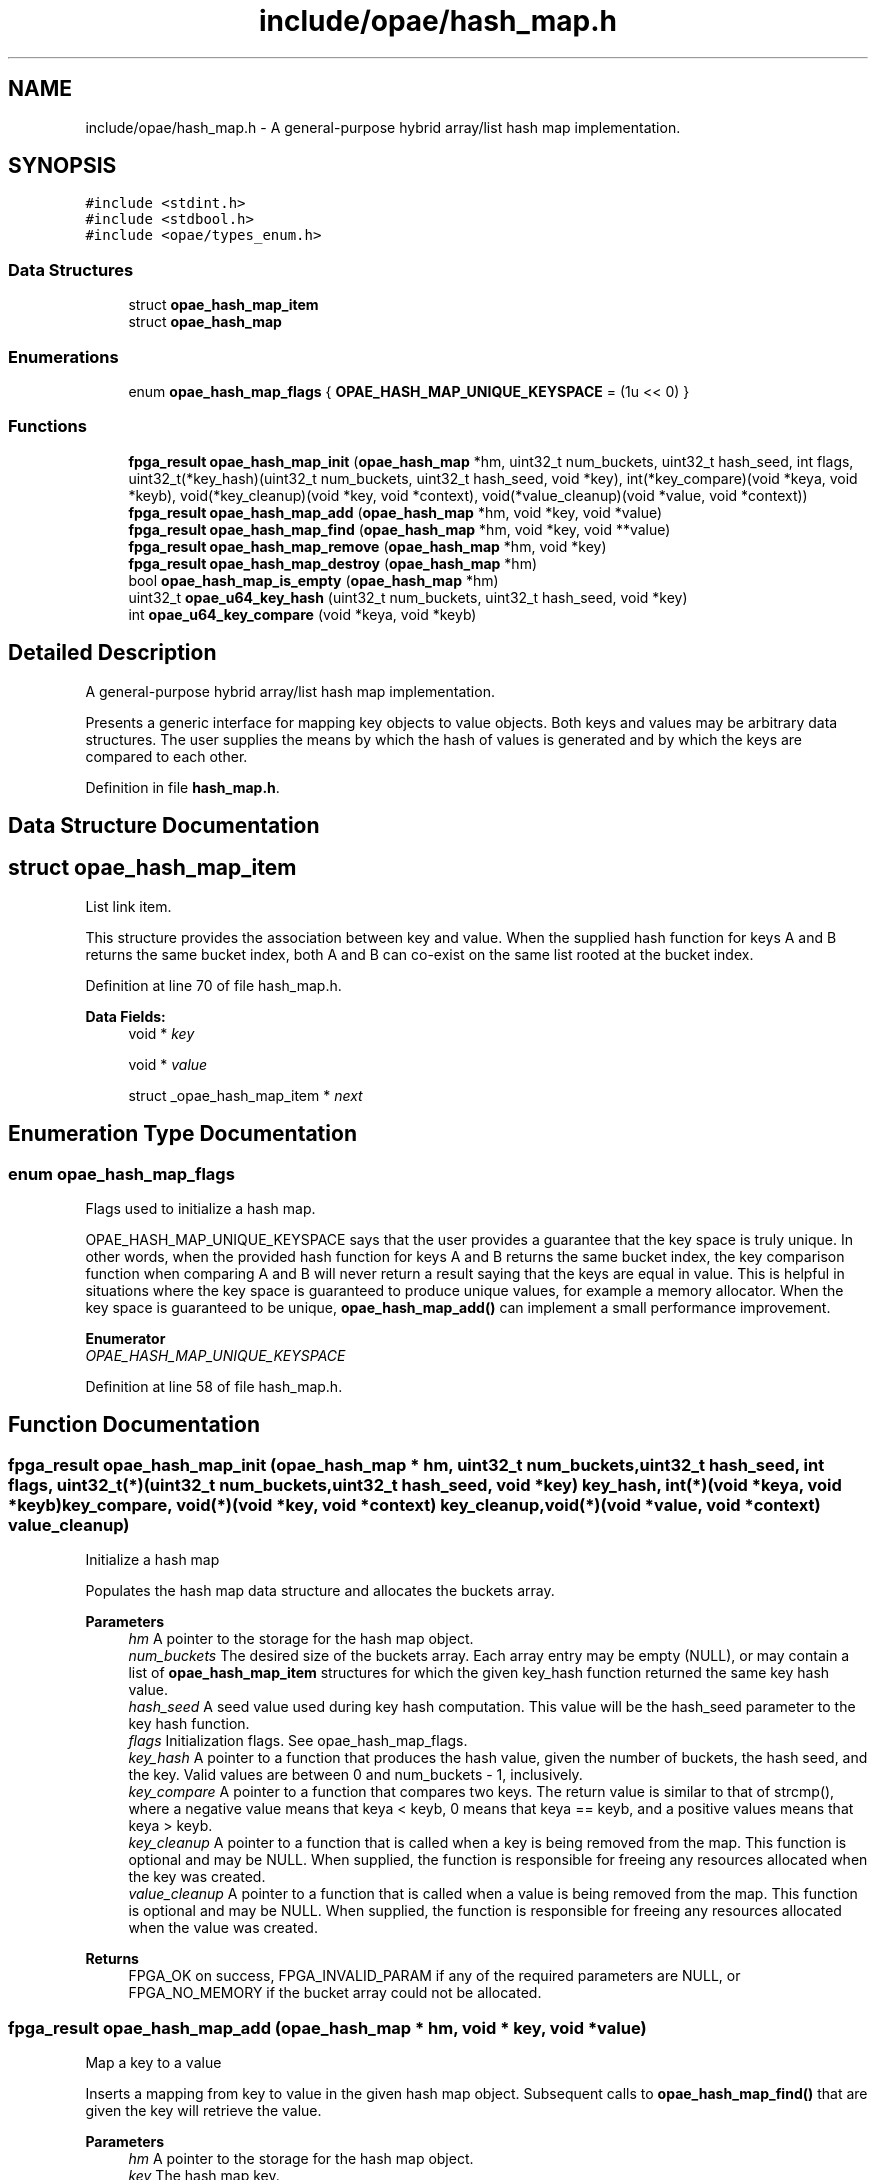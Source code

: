 .TH "include/opae/hash_map.h" 3 "Fri Feb 23 2024" "Version -.." "OPAE C API" \" -*- nroff -*-
.ad l
.nh
.SH NAME
include/opae/hash_map.h \- A general-purpose hybrid array/list hash map implementation\&.  

.SH SYNOPSIS
.br
.PP
\fC#include <stdint\&.h>\fP
.br
\fC#include <stdbool\&.h>\fP
.br
\fC#include <opae/types_enum\&.h>\fP
.br

.SS "Data Structures"

.in +1c
.ti -1c
.RI "struct \fBopae_hash_map_item\fP"
.br
.ti -1c
.RI "struct \fBopae_hash_map\fP"
.br
.in -1c
.SS "Enumerations"

.in +1c
.ti -1c
.RI "enum \fBopae_hash_map_flags\fP { \fBOPAE_HASH_MAP_UNIQUE_KEYSPACE\fP = (1u << 0) }"
.br
.in -1c
.SS "Functions"

.in +1c
.ti -1c
.RI "\fBfpga_result\fP \fBopae_hash_map_init\fP (\fBopae_hash_map\fP *hm, uint32_t num_buckets, uint32_t hash_seed, int flags, uint32_t(*key_hash)(uint32_t num_buckets, uint32_t hash_seed, void *key), int(*key_compare)(void *keya, void *keyb), void(*key_cleanup)(void *key, void *context), void(*value_cleanup)(void *value, void *context))"
.br
.ti -1c
.RI "\fBfpga_result\fP \fBopae_hash_map_add\fP (\fBopae_hash_map\fP *hm, void *key, void *value)"
.br
.ti -1c
.RI "\fBfpga_result\fP \fBopae_hash_map_find\fP (\fBopae_hash_map\fP *hm, void *key, void **value)"
.br
.ti -1c
.RI "\fBfpga_result\fP \fBopae_hash_map_remove\fP (\fBopae_hash_map\fP *hm, void *key)"
.br
.ti -1c
.RI "\fBfpga_result\fP \fBopae_hash_map_destroy\fP (\fBopae_hash_map\fP *hm)"
.br
.ti -1c
.RI "bool \fBopae_hash_map_is_empty\fP (\fBopae_hash_map\fP *hm)"
.br
.ti -1c
.RI "uint32_t \fBopae_u64_key_hash\fP (uint32_t num_buckets, uint32_t hash_seed, void *key)"
.br
.ti -1c
.RI "int \fBopae_u64_key_compare\fP (void *keya, void *keyb)"
.br
.in -1c
.SH "Detailed Description"
.PP 
A general-purpose hybrid array/list hash map implementation\&. 

Presents a generic interface for mapping key objects to value objects\&. Both keys and values may be arbitrary data structures\&. The user supplies the means by which the hash of values is generated and by which the keys are compared to each other\&. 
.PP
Definition in file \fBhash_map\&.h\fP\&.
.SH "Data Structure Documentation"
.PP 
.SH "struct opae_hash_map_item"
.PP 
List link item\&.
.PP
This structure provides the association between key and value\&. When the supplied hash function for keys A and B returns the same bucket index, both A and B can co-exist on the same list rooted at the bucket index\&. 
.PP
Definition at line 70 of file hash_map\&.h\&.
.PP
\fBData Fields:\fP
.RS 4
void * \fIkey\fP 
.br
.PP
void * \fIvalue\fP 
.br
.PP
struct _opae_hash_map_item * \fInext\fP 
.br
.PP
.RE
.PP
.SH "Enumeration Type Documentation"
.PP 
.SS "enum \fBopae_hash_map_flags\fP"
Flags used to initialize a hash map\&.
.PP
OPAE_HASH_MAP_UNIQUE_KEYSPACE says that the user provides a guarantee that the key space is truly unique\&. In other words, when the provided hash function for keys A and B returns the same bucket index, the key comparison function when comparing A and B will never return a result saying that the keys are equal in value\&. This is helpful in situations where the key space is guaranteed to produce unique values, for example a memory allocator\&. When the key space is guaranteed to be unique, \fBopae_hash_map_add()\fP can implement a small performance improvement\&. 
.PP
\fBEnumerator\fP
.in +1c
.TP
\fB\fIOPAE_HASH_MAP_UNIQUE_KEYSPACE \fP\fP
.PP
Definition at line 58 of file hash_map\&.h\&.
.SH "Function Documentation"
.PP 
.SS "\fBfpga_result\fP opae_hash_map_init (\fBopae_hash_map\fP * hm, uint32_t num_buckets, uint32_t hash_seed, int flags, uint32_t(*)(uint32_t num_buckets, uint32_t hash_seed, void *key) key_hash, int(*)(void *keya, void *keyb) key_compare, void(*)(void *key, void *context) key_cleanup, void(*)(void *value, void *context) value_cleanup)"
Initialize a hash map
.PP
Populates the hash map data structure and allocates the buckets array\&.
.PP
\fBParameters\fP
.RS 4
\fIhm\fP A pointer to the storage for the hash map object\&. 
.br
\fInum_buckets\fP The desired size of the buckets array\&. Each array entry may be empty (NULL), or may contain a list of \fBopae_hash_map_item\fP structures for which the given key_hash function returned the same key hash value\&. 
.br
\fIhash_seed\fP A seed value used during key hash computation\&. This value will be the hash_seed parameter to the key hash function\&. 
.br
\fIflags\fP Initialization flags\&. See opae_hash_map_flags\&. 
.br
\fIkey_hash\fP A pointer to a function that produces the hash value, given the number of buckets, the hash seed, and the key\&. Valid values are between 0 and num_buckets - 1, inclusively\&. 
.br
\fIkey_compare\fP A pointer to a function that compares two keys\&. The return value is similar to that of strcmp(), where a negative value means that keya < keyb, 0 means that keya == keyb, and a positive values means that keya > keyb\&. 
.br
\fIkey_cleanup\fP A pointer to a function that is called when a key is being removed from the map\&. This function is optional and may be NULL\&. When supplied, the function is responsible for freeing any resources allocated when the key was created\&. 
.br
\fIvalue_cleanup\fP A pointer to a function that is called when a value is being removed from the map\&. This function is optional and may be NULL\&. When supplied, the function is responsible for freeing any resources allocated when the value was created\&. 
.RE
.PP
\fBReturns\fP
.RS 4
FPGA_OK on success, FPGA_INVALID_PARAM if any of the required parameters are NULL, or FPGA_NO_MEMORY if the bucket array could not be allocated\&. 
.RE
.PP

.SS "\fBfpga_result\fP opae_hash_map_add (\fBopae_hash_map\fP * hm, void * key, void * value)"
Map a key to a value
.PP
Inserts a mapping from key to value in the given hash map object\&. Subsequent calls to \fBopae_hash_map_find()\fP that are given the key will retrieve the value\&.
.PP
\fBParameters\fP
.RS 4
\fIhm\fP A pointer to the storage for the hash map object\&. 
.br
\fIkey\fP The hash map key\&. 
.br
\fIvalue\fP The hash map value\&. 
.RE
.PP
\fBReturns\fP
.RS 4
FPGA_OK on success, FPGA_INVALID_PARAM if hm is NULL, FPGA_NO_MEMORY if malloc() fails when allocating the list item, or FPGA_INVALID_PARAM if the key hash produced by key_hash is out of bounds\&. 
.RE
.PP

.SS "\fBfpga_result\fP opae_hash_map_find (\fBopae_hash_map\fP * hm, void * key, void ** value)"
Retrieve the value for a given key
.PP
Given a key that was previously passed to \fBopae_hash_map_add()\fP, retrieve its associated value\&.
.PP
\fBParameters\fP
.RS 4
\fIhm\fP A pointer to the storage for the hash map object\&. 
.br
\fIkey\fP The hash map key\&. 
.br
\fIvalue\fP A pointer to receive the hash map value\&. 
.RE
.PP
\fBReturns\fP
.RS 4
FPGA_OK on success, FPGA_INVALID_PARAM if hm is NULL or if the key hash produced by key_hash is out of bounds, or FPGA_NOT_FOUND if the given key was not found in the hash map\&. 
.RE
.PP

.SS "\fBfpga_result\fP opae_hash_map_remove (\fBopae_hash_map\fP * hm, void * key)"
Remove a key/value association
.PP
Given a key that was previously passed to \fBopae_hash_map_add()\fP, remove the key and its associated value, calling the cleanup functions as needed\&.
.PP
\fBParameters\fP
.RS 4
\fIhm\fP A pointer to the storage for the hash map object\&. 
.br
\fIkey\fP The hash map key\&. 
.RE
.PP
\fBReturns\fP
.RS 4
FPGA_OK on success, FPGA_INVALID_PARAM when hm is NULL or when the key hash produced by key_hash is out of bounds, or FPGA_NOT_FOUND if the key is not found in the hash map\&. 
.RE
.PP

.SS "\fBfpga_result\fP opae_hash_map_destroy (\fBopae_hash_map\fP * hm)"
Tear down a hash map
.PP
Given a hash map that was previously initialized by \fBopae_hash_map_init()\fP, destroy the hash map, releasing all keys, values, and the bucket array\&.
.PP
\fBParameters\fP
.RS 4
\fIhm\fP A pointer to the storage for the hash map object\&. 
.RE
.PP
\fBReturns\fP
.RS 4
FPGA_OK on success or FPGA_INVALID_PARAM is hm is NULL\&. 
.RE
.PP

.SS "bool opae_hash_map_is_empty (\fBopae_hash_map\fP * hm)"
Determine whether a hash map is empty
.PP
\fBParameters\fP
.RS 4
\fIhm\fP A pointer to the storage for the hash map object\&. 
.RE
.PP
\fBReturns\fP
.RS 4
true if there are no key/value mappings present, false otherwise\&. 
.RE
.PP

.SS "uint32_t opae_u64_key_hash (uint32_t num_buckets, uint32_t hash_seed, void * key)"
Convenience hash function for arbitrary pointers/64-bit values\&.
.PP
Simply converts the key to a uint64_t and then performs the modulus operation with the configured num_buckets\&. hash_seed is unused\&. 
.SS "int opae_u64_key_compare (void * keya, void * keyb)"
Convenience key comparison function for 64-bit values\&.
.PP
Simply converts the key pointers to uint64_t's and performs unsigned integer comparison\&. 
.SH "Author"
.PP 
Generated automatically by Doxygen for OPAE C API from the source code\&.
